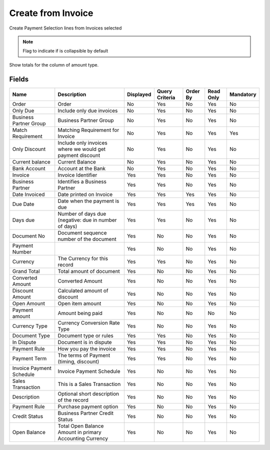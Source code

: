 
.. _functional-guide/smart-browse/payselectioncreatefrominvoice:

===================
Create from Invoice
===================

Create Payment Selection lines from Invoices selected

.. seealso::
    :ref:`functional-guidewindow-invoicevendor`


.. seealso::
    :ref:`functional-guideprocess-sbp_payselectioncreatefrominvoice`


.. note::
    Flag to indicate if is collapsible by default
Show totals for the column  of amount type.

Fields
======


========================  =========================================================  =========  ==============  ========  =========  =========
Name                      Description                                                Displayed  Query Criteria  Order By  Read Only  Mandatory
========================  =========================================================  =========  ==============  ========  =========  =========
Order                     Order                                                      No         Yes             No        Yes        No       
Only Due                  Include only due invoices                                  No         Yes             No        Yes        No       
Business Partner Group    Business Partner Group                                     No         Yes             No        Yes        No       
Match Requirement         Matching Requirement for Invoice                           No         Yes             No        Yes        Yes      
Only Discount             Include only invoices where we would get payment discount  No         Yes             No        Yes        No       
Current balance           Current Balance                                            No         Yes             No        Yes        No       
Bank Account              Account at the Bank                                        No         Yes             No        Yes        No       
Invoice                   Invoice Identifier                                         Yes        Yes             No        Yes        No       
Business Partner          Identifies a Business Partner                              Yes        Yes             No        Yes        No       
Date Invoiced             Date printed on Invoice                                    Yes        Yes             Yes       Yes        No       
Due Date                  Date when the payment is due                               Yes        Yes             Yes       Yes        No       
Days due                  Number of days due (negative: due in number of days)       Yes        Yes             No        Yes        No       
Document No               Document sequence number of the document                   Yes        No              No        Yes        No       
Payment Number                                                                       Yes        No              No        Yes        No       
Currency                  The Currency for this record                               Yes        Yes             No        Yes        No       
Grand Total               Total amount of document                                   Yes        No              No        Yes        No       
Converted Amount          Converted Amount                                           Yes        No              No        Yes        No       
Discount Amount           Calculated amount of discount                              Yes        No              No        Yes        No       
Open Amount               Open item amount                                           Yes        No              No        Yes        No       
Payment amount            Amount being paid                                          Yes        No              No        No         No       
Currency Type             Currency Conversion Rate Type                              Yes        No              No        Yes        No       
Document Type             Document type or rules                                     Yes        Yes             No        Yes        No       
In Dispute                Document is in dispute                                     Yes        Yes             No        Yes        No       
Payment Rule              How you pay the invoice                                    Yes        Yes             No        Yes        No       
Payment Term              The terms of Payment (timing, discount)                    Yes        Yes             No        Yes        No       
Invoice Payment Schedule  Invoice Payment Schedule                                   Yes        No              No        Yes        No       
Sales Transaction         This is a Sales Transaction                                Yes        No              No        Yes        No       
Description               Optional short description of the record                   Yes        No              No        Yes        No       
Payment Rule              Purchase payment option                                    Yes        No              No        Yes        No       
Credit Status             Business Partner Credit Status                             Yes        No              No        Yes        No       
Open Balance              Total Open Balance Amount in primary Accounting Currency   Yes        No              No        Yes        No       
========================  =========================================================  =========  ==============  ========  =========  =========
